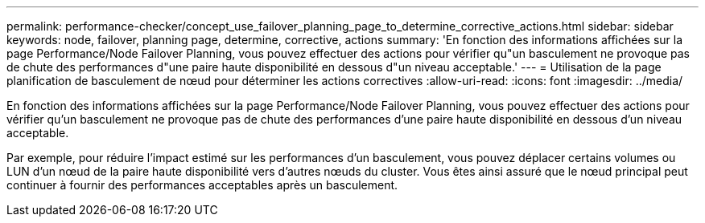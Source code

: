 ---
permalink: performance-checker/concept_use_failover_planning_page_to_determine_corrective_actions.html 
sidebar: sidebar 
keywords: node, failover, planning page, determine, corrective, actions 
summary: 'En fonction des informations affichées sur la page Performance/Node Failover Planning, vous pouvez effectuer des actions pour vérifier qu"un basculement ne provoque pas de chute des performances d"une paire haute disponibilité en dessous d"un niveau acceptable.' 
---
= Utilisation de la page planification de basculement de nœud pour déterminer les actions correctives
:allow-uri-read: 
:icons: font
:imagesdir: ../media/


[role="lead"]
En fonction des informations affichées sur la page Performance/Node Failover Planning, vous pouvez effectuer des actions pour vérifier qu'un basculement ne provoque pas de chute des performances d'une paire haute disponibilité en dessous d'un niveau acceptable.

Par exemple, pour réduire l'impact estimé sur les performances d'un basculement, vous pouvez déplacer certains volumes ou LUN d'un nœud de la paire haute disponibilité vers d'autres nœuds du cluster. Vous êtes ainsi assuré que le nœud principal peut continuer à fournir des performances acceptables après un basculement.
